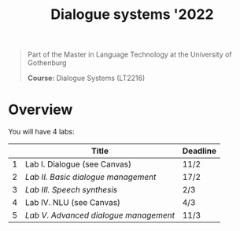 #+TITLE: Dialogue systems '2022
#+begin_quote
Part of the Master in Language Technology at the University of Gothenburg

*Course:* Dialogue Systems (LT2216)
#+end_quote

* Overview
You will have 4 labs:

|   | Title                               | Deadline |
|---+-------------------------------------+----------|
| 1 | Lab I. Dialogue  (see Canvas)       | 11/2     |
| 2 | [[labs/lab2.org][Lab II. Basic dialogue management]]   | 17/2     |
| 3 | [[labs/lab3.org][Lab III. Speech synthesis]]           | 2/3      |
| 4 | Lab IV. NLU (see Canvas)            | 4/3      |
| 5 | [[labs/lab5.org][Lab V. Advanced dialogue management]] | 11/3     |
